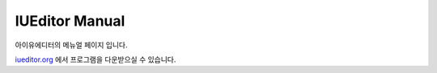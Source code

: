 .. _iueditor.org: http://iueditor.org

***************
IUEditor Manual
***************

아이유에디터의 메뉴얼 페이지 입니다.

iueditor.org_ 에서 프로그램을 다운받으실 수 있습니다.
